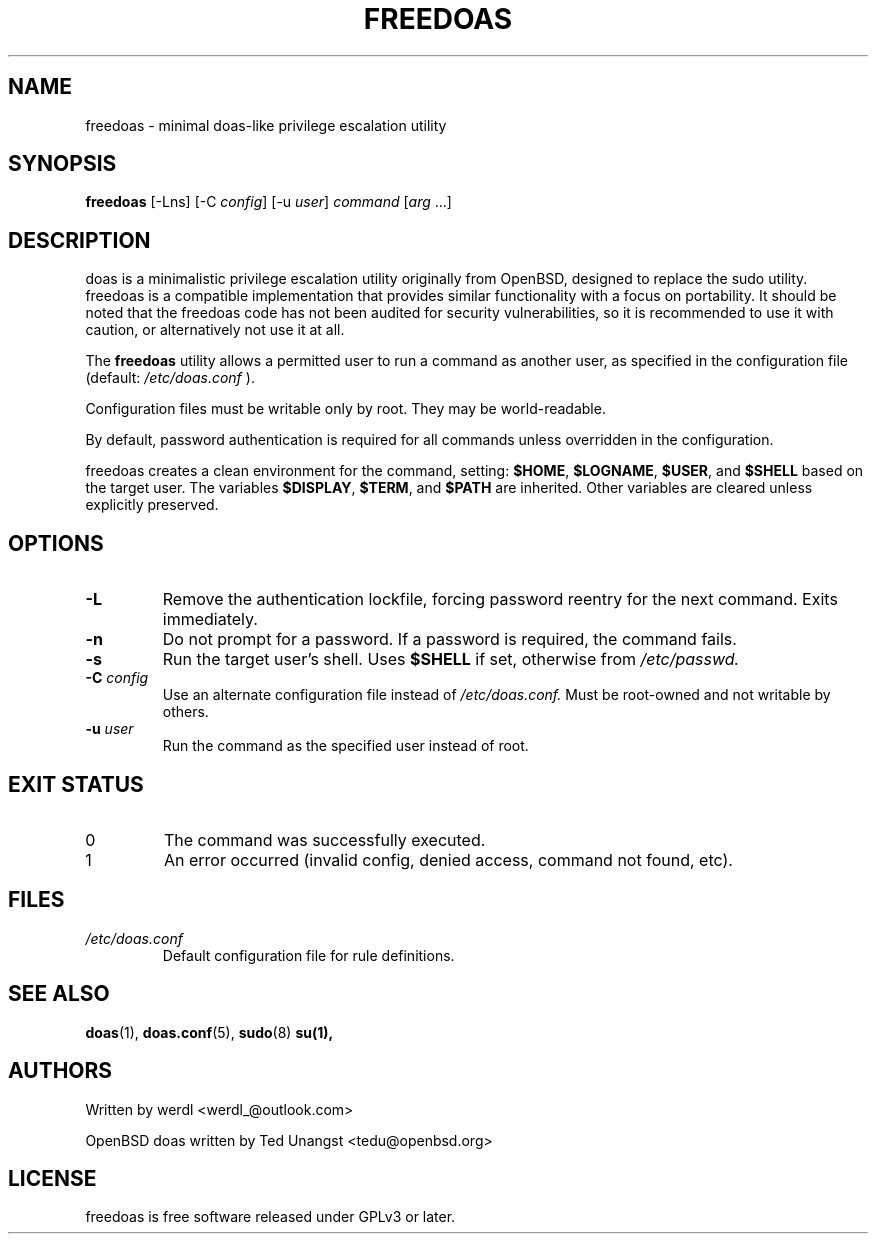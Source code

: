 .TH FREEDOAS 1 "June 2025" "freedoas" "User Commands"
.SH NAME
freedoas \- minimal doas-like privilege escalation utility
.SH SYNOPSIS
.B freedoas
[\-Lns] [\-C \fIconfig\fR] [\-u \fIuser\fR] \fIcommand\fR [\fIarg\fR ...]
.SH DESCRIPTION
doas is a minimalistic privilege escalation utility originally from OpenBSD, designed to replace the sudo utility. freedoas is a compatible implementation that provides similar functionality with a focus on portability. It should be noted that the freedoas code has not been audited for security vulnerabilities, so it is recommended to use it with caution, or alternatively not use it at all.
.PP
The
.B freedoas
utility allows a permitted user to run a command as another user, as specified in the configuration file (default:
.I /etc/doas.conf
).

Configuration files must be writable only by root. They may be world-readable.
.PP
By default, password authentication is required for all commands unless overridden in the configuration.
.PP
freedoas creates a clean environment for the command, setting:
.BR $HOME ,
.BR $LOGNAME ,
.BR $USER ,
and
.B $SHELL
based on the target user. The variables
.BR $DISPLAY ,
.BR $TERM ,
and
.BR $PATH
are inherited. Other variables are cleared unless explicitly preserved.
.SH OPTIONS
.TP
.B \-L
Remove the authentication lockfile, forcing password reentry for the next command. Exits immediately.
.TP
.B \-n
Do not prompt for a password. If a password is required, the command fails.
.TP
.B \-s
Run the target user's shell. Uses
.B $SHELL
if set, otherwise from
.I /etc/passwd.
.TP
.BI \-C " config"
Use an alternate configuration file instead of
.I /etc/doas.conf.
Must be root-owned and not writable by others.
.TP
.BI \-u " user"
Run the command as the specified user instead of root.
.SH EXIT STATUS
.TP
0
The command was successfully executed.
.TP
1
An error occurred (invalid config, denied access, command not found, etc).
.SH FILES
.TP
.I /etc/doas.conf
Default configuration file for rule definitions.
.SH SEE ALSO
.BR doas (1),
.BR doas.conf (5),
.BR sudo (8)
.BR su(1),

.SH AUTHORS
Written by werdl <werdl_@outlook.com>
.PP
OpenBSD doas written by Ted Unangst <tedu@openbsd.org>
.SH LICENSE
freedoas is free software released under GPLv3 or later.

